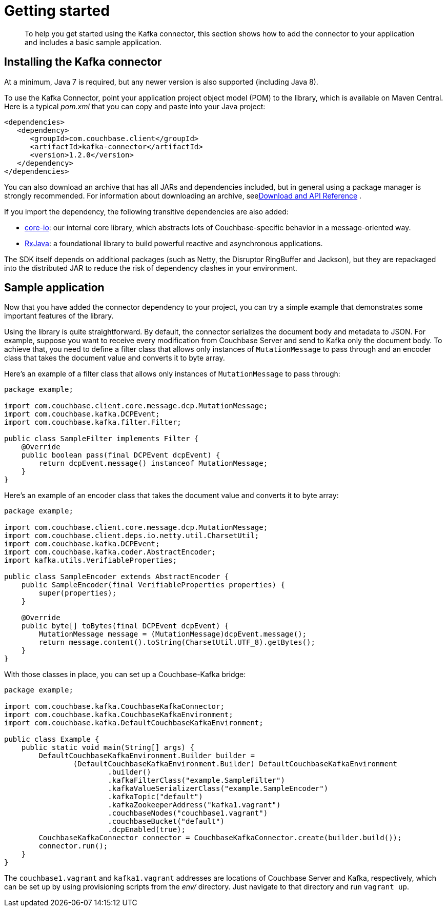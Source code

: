 [#task_zpb_pmw_15]
= Getting started

[abstract]
To help you get started using the Kafka connector, this section shows how to add the connector to your application and includes a basic sample application.

== Installing the Kafka connector

At a minimum, Java 7 is required, but any newer version is also supported (including Java 8).

To use the Kafka Connector, point your application project object model (POM) to the library, which is available on Maven Central.
Here is a typical [.path]_pom.xml_ that you can copy and paste into your Java project:

[source,xml]
----
<dependencies>
   <dependency>
      <groupId>com.couchbase.client</groupId>
      <artifactId>kafka-connector</artifactId>
      <version>1.2.0</version>
   </dependency>
</dependencies>
----

You can also download an archive that has all JARs and dependencies included, but in general using a package manager is strongly recommended.
For information about downloading an archive, seexref:kafka-1.2/download-links.adoc#download[Download and API Reference] .

If you import the dependency, the following transitive dependencies are also added:

* https://github.com/couchbase/couchbase-jvm-core[core-io]: our internal core library, which abstracts lots of Couchbase-specific behavior in a message-oriented way.
* https://github.com/ReactiveX/RxJava[RxJava]: a foundational library to build powerful reactive and asynchronous applications.

The SDK itself depends on additional packages (such as Netty, the Disruptor RingBuffer and Jackson), but they are repackaged into the distributed JAR to reduce the risk of dependency clashes in your environment.

== Sample application

Now that you have added the connector dependency to your project, you can try a simple example that demonstrates some important features of the library.

Using the library is quite straightforward.
By default, the connector serializes the document body and metadata to JSON.
For example, suppose you want to receive every modification from Couchbase Server and send to Kafka only the document body.
To achieve that, you need to define a filter class that allows only instances of `MutationMessage` to pass through and an encoder class that takes the document value and converts it to byte array.

Here's an example of a filter class that allows only instances of `MutationMessage` to pass through:

[source,java]
----
package example;

import com.couchbase.client.core.message.dcp.MutationMessage;
import com.couchbase.kafka.DCPEvent;
import com.couchbase.kafka.filter.Filter;

public class SampleFilter implements Filter {
    @Override
    public boolean pass(final DCPEvent dcpEvent) {
        return dcpEvent.message() instanceof MutationMessage;
    }
}
----

Here's an example of an encoder class that takes the document value and converts it to byte array:

[source,java]
----
package example;

import com.couchbase.client.core.message.dcp.MutationMessage;
import com.couchbase.client.deps.io.netty.util.CharsetUtil;
import com.couchbase.kafka.DCPEvent;
import com.couchbase.kafka.coder.AbstractEncoder;
import kafka.utils.VerifiableProperties;

public class SampleEncoder extends AbstractEncoder {
    public SampleEncoder(final VerifiableProperties properties) {
        super(properties);
    }

    @Override
    public byte[] toBytes(final DCPEvent dcpEvent) {
        MutationMessage message = (MutationMessage)dcpEvent.message();
        return message.content().toString(CharsetUtil.UTF_8).getBytes();
    }
}
----

With those classes in place, you can set up a Couchbase-Kafka bridge:

[source,java]
----
package example;

import com.couchbase.kafka.CouchbaseKafkaConnector;
import com.couchbase.kafka.CouchbaseKafkaEnvironment;
import com.couchbase.kafka.DefaultCouchbaseKafkaEnvironment;

public class Example {
    public static void main(String[] args) {
        DefaultCouchbaseKafkaEnvironment.Builder builder =
                (DefaultCouchbaseKafkaEnvironment.Builder) DefaultCouchbaseKafkaEnvironment
                        .builder()
                        .kafkaFilterClass("example.SampleFilter")
                        .kafkaValueSerializerClass("example.SampleEncoder")
                        .kafkaTopic("default")
                        .kafkaZookeeperAddress("kafka1.vagrant")
                        .couchbaseNodes("couchbase1.vagrant")
                        .couchbaseBucket("default")
                        .dcpEnabled(true);
        CouchbaseKafkaConnector connector = CouchbaseKafkaConnector.create(builder.build());
        connector.run();
    }
}
----

The `couchbase1.vagrant` and `kafka1.vagrant` addresses are locations of Couchbase Server and Kafka, respectively, which can be set up by using provisioning scripts from the [.path]_env/_ directory.
Just navigate to that directory and run `vagrant up`.
